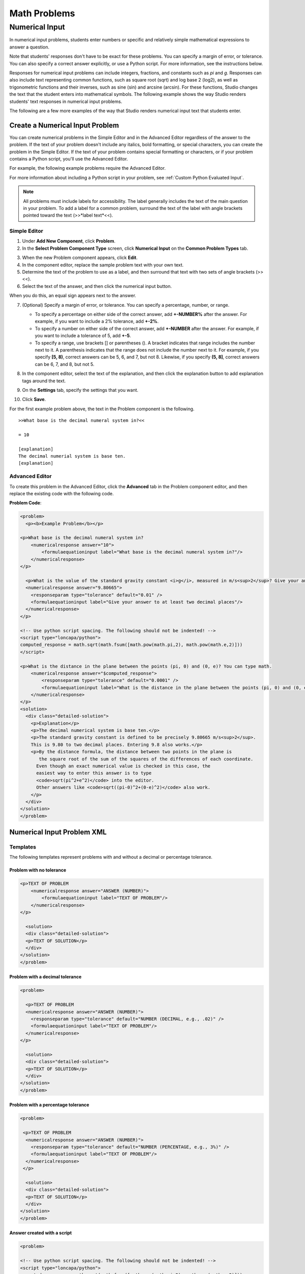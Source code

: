 .. _Math:

########################
Math Problems
########################

.. _Numerical Input:

*******************
Numerical Input
*******************

In numerical input problems, students enter numbers or specific and
relatively simple mathematical expressions to answer a question. 

.. image:: ../Images/image292.png
 :alt: Image of a numerical input problem

Note that students' responses don't have to be exact for these problems. You can specify a margin of error, or tolerance. You can also specify a correct answer explicitly, or use a Python script. For more information, see the instructions below.

Responses for numerical input problems can include integers, fractions,
and constants such as *pi* and *g*. Responses can also include text
representing common functions, such as square root (sqrt) and log base 2
(log2), as well as trigonometric functions and their inverses, such as
sine (sin) and arcsine (arcsin). For these functions, Studio changes the
text that the student enters into mathematical symbols. The following
example shows the way Studio renders students' text responses in
numerical input problems. 

.. image:: ../Images/Math5.png
 :alt: Image of a numerical input probem rendered by Studio

The following are a few more examples of the way that Studio renders numerical input
text that students enter.

.. image:: ../Images/Math1.png
 :alt: Image of a numerical input probem rendered by Studio
.. image:: ../Images/Math2.png
 :alt: Image of a numerical input probem rendered by Studio
.. image:: ../Images/Math3.png
 :alt: Image of a numerical input probem rendered by Studio
.. image:: ../Images/Math4.png
 :alt: Image of a numerical input probem rendered by Studio
.. image:: ../Images/Math5.png
 :alt: Image of a numerical input probem rendered by Studio

=================================
Create a Numerical Input Problem 
=================================

You can create numerical problems in the Simple Editor and in the Advanced Editor regardless of the answer to the problem. If the text of your problem doesn't include any italics, bold formatting, or special characters, you can create the problem in the Simple Editor. If the text of your problem contains special formatting or characters, or if your problem contains a Python script, you'll use the Advanced Editor.

For example, the following example problems require the Advanced Editor. 

.. image:: ../Images/NumericalInput_Complex.png
 :alt: Image of a more complex numerical input problem

For more information about including a Python script in your problem, see :ref:`Custom Python Evaluated Input`.

.. note:: All problems must include labels for accessibility. The label generally includes the text of the main question in your problem. To add a label for a common problem, surround the text of the label with angle brackets pointed toward the text (>>*label text*<<).

Simple Editor
-------------

#. Under **Add New Component**, click **Problem**.
#. In the **Select Problem Component Type** screen, click **Numerical
   Input** on the **Common Problem Types** tab.
   
3. When the new Problem component appears, click **Edit**.
#. In the component editor, replace the sample problem text with your own text.
#. Determine the text of the problem to use as a label, and then surround that text with two sets of angle brackets (>><<).
#. Select the text of the answer, and then click the numerical input button. 

.. image:: ../Images//ProbCompButton_NumInput.png
    :alt: Image of the numerical input button
   
When you do this, an equal sign appears next to the answer.
        
7. (Optional) Specify a margin of error, or tolerance. You can specify a percentage, number, or range.

   * To specify a percentage on either side of the correct answer, add **+-NUMBER%** after the answer. For example, if you want to include a 2% tolerance, add **+-2%**. 

   * To specify a number on either side of the correct answer, add **+-NUMBER** after the answer. For example, if you want to include a tolerance of 5, add **+-5**.

   * To specify a range, use brackets [] or parentheses (). A bracket indicates that range includes the number next to it. A parenthesis indicates that the range does not include the number next to it. For example, if you specify **[5, 8)**, correct answers can be 5, 6, and 7, but not 8. Likewise, if you specify **(5, 8]**, correct answers can be 6, 7, and 8, but not 5.

8. In the component editor, select the text of the explanation, and then click the 
   explanation button to add explanation tags around the text.

   .. image:: ../Images/ProbCompButton_Explanation.png
    :alt: Image of athe explanation button

9. On the **Settings** tab, specify the settings that you want. 
#. Click **Save**.

For the first example problem above, the text in the Problem component is the
following.

::

   >>What base is the decimal numeral system in?<<

   = 10
    
   [explanation]
   The decimal numerial system is base ten.
   [explanation]


Advanced Editor
---------------

To create this problem in the Advanced Editor, click the **Advanced** tab in the Problem component editor, and then replace the existing code with the following code.

**Problem Code**:

.. code-block:: xml

  <problem>
    <p><b>Example Problem</b></p>

  <p>What base is the decimal numeral system in?
      <numericalresponse answer="10">
          <formulaequationinput label="What base is the decimal numeral system in?"/>
      </numericalresponse>
  </p>

    <p>What is the value of the standard gravity constant <i>g</i>, measured in m/s<sup>2</sup>? Give your answer to at least two decimal places.
    <numericalresponse answer="9.80665">
      <responseparam type="tolerance" default="0.01" />
      <formulaequationinput label="Give your answer to at least two decimal places"/>
    </numericalresponse>
  </p>

  <!-- Use python script spacing. The following should not be indented! -->
  <script type="loncapa/python">
  computed_response = math.sqrt(math.fsum([math.pow(math.pi,2), math.pow(math.e,2)]))
  </script>

  <p>What is the distance in the plane between the points (pi, 0) and (0, e)? You can type math.
      <numericalresponse answer="$computed_response">
          <responseparam type="tolerance" default="0.0001" />
          <formulaequationinput label="What is the distance in the plane between the points (pi, 0) and (0, e)?"/>
      </numericalresponse>
  </p>
  <solution>
    <div class="detailed-solution">
      <p>Explanation</p>
      <p>The decimal numerical system is base ten.</p>
      <p>The standard gravity constant is defined to be precisely 9.80665 m/s<sup>2</sup>.
      This is 9.80 to two decimal places. Entering 9.8 also works.</p>
      <p>By the distance formula, the distance between two points in the plane is
         the square root of the sum of the squares of the differences of each coordinate.
        Even though an exact numerical value is checked in this case, the
        easiest way to enter this answer is to type
        <code>sqrt(pi^2+e^2)</code> into the editor.
        Other answers like <code>sqrt((pi-0)^2+(0-e)^2)</code> also work.
      </p>
    </div>
  </solution>
  </problem>

.. _Numerical Input Problem XML:

===========================
Numerical Input Problem XML
===========================

Templates
---------

The following templates represent problems with and without a decimal or percentage tolerance.

Problem with no tolerance
~~~~~~~~~~~~~~~~~~~~~~~~~

.. code-block:: xml

  <p>TEXT OF PROBLEM
      <numericalresponse answer="ANSWER (NUMBER)">
          <formulaequationinput label="TEXT OF PROBLEM"/>
      </numericalresponse>
  </p>
   
    <solution>
    <div class="detailed-solution">
    <p>TEXT OF SOLUTION</p>
    </div>
  </solution>
  </problem>

Problem with a decimal tolerance
~~~~~~~~~~~~~~~~~~~~~~~~~~~~~~~~

.. code-block:: xml

  <problem>
   
    <p>TEXT OF PROBLEM
    <numericalresponse answer="ANSWER (NUMBER)">
      <responseparam type="tolerance" default="NUMBER (DECIMAL, e.g., .02)" />
      <formulaequationinput label="TEXT OF PROBLEM"/>
    </numericalresponse>
  </p>
   
    <solution>
    <div class="detailed-solution">
    <p>TEXT OF SOLUTION</p>
    </div>
  </solution>
  </problem>

Problem with a percentage tolerance
~~~~~~~~~~~~~~~~~~~~~~~~~~~~~~~~~~~~

.. code-block:: xml

  <problem>
   
   <p>TEXT OF PROBLEM
    <numericalresponse answer="ANSWER (NUMBER)">
      <responseparam type="tolerance" default="NUMBER (PERCENTAGE, e.g., 3%)" />
      <formulaequationinput label="TEXT OF PROBLEM"/>
    </numericalresponse>
   </p>

    <solution>
    <div class="detailed-solution">
    <p>TEXT OF SOLUTION</p>
    </div>
  </solution>
  </problem>

Answer created with a script
~~~~~~~~~~~~~~~~~~~~~~~~~~~~

.. code-block:: xml

  <problem>

  <!-- Use python script spacing. The following should not be indented! -->
  <script type="loncapa/python">
  computed_response = math.sqrt(math.fsum([math.pow(math.pi,2), math.pow(math.e,2)]))
  </script>

  <p>TEXT OF PROBLEM
      <numericalresponse answer="$computed_response">
          <responseparam type="tolerance" default="0.0001" />
          <formulaequationinput label="TEXT OF PROBLEM"/>
      </numericalresponse>
  </p>

    <solution>
    <div class="detailed-solution">
     <p>TEXT OF SOLUTION</p>
    </div>
  </solution>
  </problem>

Tags
----

* ``<numericalresponse>`` (required): Specifies that the problem is a numerical input problem.
* ``<formulaequationinput />`` (required): Provides a response field where the student enters a response.
* ``<responseparam>`` (optional): Specifies a tolerance, or margin of error, for an answer.
* ``<script>`` (optional):

.. note:: Some older problems use the ``<textline math="1" />`` tag instead of the ``<formulaequationinput />`` tag. However, the ``<textline math="1" />`` tag has been deprecated. All new problems should use the ``<formulaequationinput />`` tag.

**Tag:** ``<numericalresponse>``

Specifies that the problem is a numerical input problem. The ``<numericalresponse>`` tag is similar to the ``<formularesponse>`` tag, but the ``<numericalresponse>`` tag does not allow unspecified variables.

  Attributes

  .. list-table::
     :widths: 20 80

     * - Attribute
       - Description
     * - answer (required)
       - The correct answer to the problem, given as a mathematical expression. 

  .. note:: If you include a variable name preceded with a dollar sign ($) in the problem, you can include a script in the problem that computes the expression in terms of that variable.

  The grader evaluates the answer that you provide and the student's response in the same way. The grader also automatically simplifies any numeric expressions that you or a student provides. Answers can include simple expressions such as "0.3" and "42", or more complex expressions such as "1/3" and "sin(pi/5)". 

  Children
  
  * ``<responseparam>``
  * ``<formulaequationinput>``

**Tag:** * ``<formulaequationinput>``

Creates a response field in the LMS where students enter a response.

  Attributes

  .. list-table::
     :widths: 20 80

     * - size (optional)
       - Defines the width, in characters, of the response field in the LMS.
  
  Children

  (none)

**Tag:** ``<responseparam>``

Specifies a tolerance, or margin of error, for an answer.

  Attributes

  .. list-table::
     :widths: 20 80

     * - type (optional)
       - "tolerance": Defines a tolerance for a number
     * - default (optional)
       - A number or a percentage specifying a numerical or percent tolerance.

  Children
  
  (none)

**Tag:** ``<script>``

Specifies a script that the grader uses to evaluate a student's response. A problem behaves as if all of the code in all of the script tags were in a single script tag. Specifically, any variables that are used in multiple ``<script>`` tags share a namespace and can be overriden.

As with all Python, indentation matters, even though the code is embedded in XML.

  Attributes

  .. list-table::
     :widths: 20 80

     * - type (required)
       - Must be set to "loncapa/python".

  Children
  
  (none)

==================
Student Answers
==================

.. _Math Expression Syntax:

Math Expression Syntax
----------------------

In numerical input problems, the **student's input** may be more complicated than a
simple number. Expressions like ``sqrt(3)`` and even ``1+e^(sin(pi/2)+2*i)``
are valid, and evaluate to 1.73 and -0.13 + 2.47i, respectively.

A summary of the syntax follows:

Numbers
~~~~~~~

Accepted number types:

- Integers: '2520'
- Normal floats: '3.14'
- With no integer part: '.98'
- Scientific notation: '1.2e-2' (=0.012)
- More s.n.: '-4.4e+5' = '-4.4e5' (=-440,000)
- Appending SI suffixes: '2.25k' (=2,250). The full list:

  ====== ========== ===============
  Suffix Stands for One of these is
  ====== ========== ===============
  %      percent    0.01 = 1e-2
  k      kilo       1000 = 1e3
  M      mega       1e6
  G      giga       1e9
  T      tera       1e12
  c      centi      0.01 = 1e-2
  m      milli      0.001 = 1e-3
  u      micro      1e-6
  n      nano       1e-9
  p      pico       1e-12
  ====== ========== ===============

The largest possible number handled currently is exactly the largest float
possible (in the Python language). This number is 1.7977e+308. Any expression
containing larger values will not evaluate correctly, so it's best to avoid
this situation.

Default Constants
~~~~~~~~~~~~~~~~~

Simple and commonly used mathematical/scientific constants are included by
default. These include:

- ``i`` and ``j`` as ``sqrt(-1)``
- ``e`` as Euler's number (2.718...)
- ``pi``
- ``k``: the Boltzmann constant (~1.38e-23 in Joules/Kelvin)
- ``c``: the speed of light in m/s (2.998e8)
- ``T``: the positive difference between 0K and 0°C (285.15)
- ``q``: the fundamental charge (~1.602e-19 Coloumbs)

Operators and Functions
~~~~~~~~~~~~~~~~~~~~~~~

The normal operators apply (with normal order of operations):
``+ - * / ^``. Also provided is a special "parallel resistors" operator given
by ``||``. For example, an input of ``1 || 2`` would represent the resistance
of a pair of parallel resistors (of resistance 1 and 2 ohms), evaluating to 2/3
(ohms).

At the time of writing, factorials written in the form '3!' are invalid, but
there is a workaround. Students can specify ``fact(3)`` or ``factorial(3)`` to
access the factorial function.

The default included functions are the following:

- Trig functions: sin, cos, tan, sec, csc, cot
- Their inverses: arcsin, arccos, arctan, arcsec, arccsc, arccot
- Other common functions: sqrt, log10, log2, ln, exp, abs
- Factorial: ``fact(3)`` or ``factorial(3)`` are valid. However, you must take
  care to only input integers. For example, ``fact(1.5)`` would fail.
- Hyperbolic trig functions and their inverses: sinh, cosh, tanh, sech, csch,
  coth, arcsinh, arccosh, arctanh, arcsech, arccsch, arccoth



.. _Math Expression Input:

Math Expression Input
---------------------

In math expression input problems, students enter text that represents a mathematical expression into a field, and the LMS changes that text to a symbolic expression that appears below that field. 


.. image:: ../Images/MathExpressionInputExample.png
 :alt: Image of math expression input problem

Unlike numerical input problems, which only allow integers and a few select constants, math expression problems can include unknown variables and more complicated symbolic expressions. The grader uses a numerical sampling to determine whether the student's response matches the instructor-provided math expression, to a specified numerical tolerance. The instructor must specify the allowed variables in the expression as well as the range of values for each variable.

.. warning:: Math expression input problems cannot currently include negative numbers raised to fractional powers, such as (-1)^(1/2). Math expression input problems can include complex numbers raised to fractional powers, or positive non-complex numbers raised to fractional powers.

When you create a math expression input problem in Studio, you'll use `MathJax <http://www.mathjax.org>`_ to change your plain text into "beautiful math." For more information about how to use MathJax in Studio, see :ref:`MathJax in Studio`.



Create a Math Expression Input Problem
~~~~~~~~~~~~~~~~~~~~~~~~~~~~~~~~~~~~~~

To create a math expression input problem:

#. In the unit where you want to create the problem, click **Problem**
   under **Add New Component**, and then click the **Advanced** tab.
#. Click **Math Expression Input**.
#. In the component that appears, click **Edit**.
#. In the component editor, replace the example code with your own code.
#. Click **Save**.

**Problem Code**

.. code-block:: xml

  <problem>
    <p>Some problems may ask for a mathematical expression. Practice creating mathematical expressions by answering the questions below.</p>

    <p>Write an expression for the product of R_1, R_2, and the inverse of R_3.</p>
    <formularesponse type="ci" samples="R_1,R_2,R_3@1,2,3:3,4,5#10" answer="$VoVi">
      <responseparam type="tolerance" default="0.00001"/>
      <formulaequationinput size="40" label="Enter the equation"/>
    </formularesponse>

  <script type="loncapa/python">
  VoVi = "(R_1*R_2)/R_3"
  </script>

    <p>Let <i>x</i> be a variable, and let <i>n</i> be an arbitrary constant. What is the derivative of <i>x<sup>n</sup></i>?</p>
  <script type="loncapa/python">
  derivative = "n*x^(n-1)"
  </script>
    <formularesponse type="ci" samples="x,n@1,2:3,4#10" answer="$derivative">
      <responseparam type="tolerance" default="0.00001"/>
      <formulaequationinput size="40"  label="Enter the equation"/>
    </formularesponse>

    <solution>
      <div class="detailed-solution">
        <p>Explanation or Solution Header</p>
        <p>Explanation or solution text</p>
      </div>
    </solution>
  </problem>

**Notes for Students**

When you answer a math expression input problem, follow these guidelines.

* Use standard arithmetic operation symbols.
* Indicate multiplication explicitly by using an asterisk (*).
* Use a caret (^) to raise to a power.
* Use an underscore (_) to indicate a subscript.
* Use parentheses to specify the order of operations.

The LMS automatically converts the following Greek letter names into the corresponding Greek characters when a student types them in the answer field:

.. list-table::
   :widths: 20 20 20 20
   :header-rows: 0

   * - alpha
     - beta
     - gamma
     - delta
   * - epsilon
     - varepsilon
     - zeta
     - eta
   * - theta
     - vartheta
     - iota
     - kappa
   * - lambda
     - mu
     - nu
     - xi
   * - pi
     - rho
     - sigma
     - tau
   * - upsilon
     - phi
     - varphi
     - chi
   * - psi
     - omega
     - 
     - 

note:: ``epsilon`` is the lunate version, whereas ``varepsilon`` looks like a backward 3.


.. _Math Expression Input Problem XML:

==================================
Math Expression Input Problem XML
==================================

Templates
---------

.. code-block:: xml

  <problem>
    <p>Write an expression for the product of R_1, R_2, and the inverse of R_3.</p>
    <formularesponse type="ci" samples="R_1,R_2,R_3@1,2,3:3,4,5#10" answer="R_1*R_2/R_3">
      <responseparam type="tolerance" default="0.00001"/> 
      <formulaequationinput size="40" />
    </formularesponse>
  </problem>

.. code-block:: xml

  <problem>
    <p>Problem text</p>
    <formularesponse type="ci" samples="VARIABLES@LOWER_BOUNDS:UPPER_BOUNDS#NUMBER_OF_SAMPLES" answer="$VoVi">
      <responseparam type="tolerance" default="0.00001"/>
      <formulaequationinput size="20"  label="Enter the equation"/>
    </formularesponse>

  <script type="loncapa/python">
  PYTHON SCRIPT
  </script>

    <solution>
      <div class="detailed-solution">
        <p>Explanation or Solution Header</p>
        <p>Explanation or solution text</p>
      </div>
    </solution>
  </problem>

Tags
----

* ``<formularesponse>``
* ``<formulaequationinput />``
* ``<responseparam>``
* ``<script>``

**Tag:** ``<formularesponse>``

Specifies that the problem is a math expression input problem. The ``<formularesponse>`` tag is similar to ``<numericalresponse>``, but ``<formularesponse>`` allows unknown variables.

  Attributes

  **type**: Can be "cs" (case sensitive, the default) or "ci" (case insensitive, so that capitalization doesn't matter in variable names).

  **answer**: The correct answer to the problem, given as a mathematical expression. If you precede a variable name in the problem with a dollar sign ($), you can include a script in the problem that computes the expression in terms of that variable.

  **samples**: Specifies important information about the problem in four lists:

    * **variables**: A set of variables that students can enter.
    * **lower_bounds**: For every defined variable, a lower bound on the numerical tests to use for that variable.
    * **upper_bounds**: For every defined variable, an upper bound on the numerical tests to use for that variable.
    * **num_samples**: The number of times to test the expression.

    Commas separate items inside each of the four individual lists, and the at sign (@), colon (:), and pound sign (#) characters separate the four lists. The format is the following:

    ``"variables@lower_bounds:upper_bounds#num_samples``

    For example, a ``<formularesponse>`` tag that includes the **samples** attribute may look like either of the following.

    ``<formularesponse samples="x,n@1,2:3,4#10">``

    ``<formularesponse samples="R_1,R_2,R_3@1,2,3:3,4,5#10">``

  Children

  * ``<formulaequationinput />``

**Tag:** ``<formulaequationinput />``

Creates a response field where a student types an answer to the problem in plain text, as well as a second field below the response field where the student sees a typeset version of the plain text. The parser that renders the student's plain text into typeset math is the same parser that evaluates the student's response for grading.

  Attributes

  .. list-table::
     :widths: 20 80

     * - Attribute
       - Description
     * - size (optional)
       - Specifies the width, in characters, of the response field where students enter answers.

  Children
  
  (none)

**Tag:** ``<responseparam>``

Used to define an upper bound on the variance of the numerical methods used to approximate a test for equality.

  Attributes

  .. list-table::
     :widths: 20 80

     * - Attribute
       - Description
     * - default (required)
       - A number or a percentage specifying how close the student and grader expressions must be. Failure to include a tolerance leaves expressions vulnerable to unavoidable rounding errors during sapling, causing some student input to be graded as incorrect, even if it is algebraically equivalent to the grader's expression.
     * - type
       - "tolerance"--defines a tolerance for a number

  Children
  
  (none)



